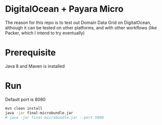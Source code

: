 * DigitalOcean + Payara Micro

The reason for this repo is to test out Domain Data Grid on DigitalOcean, although it can be tested on other
platforms, and with other workflows (like Packer, which I intend to try eventually)

* Prerequisite

Java 8 and Maven is installed

* Run

Default port is 8080

#+BEGIN_SRC bash
  mvn clean install
  java -jar final-microbundle.jar
  # java -jar final-microbundle.jar --port 5000
#+END_SRC